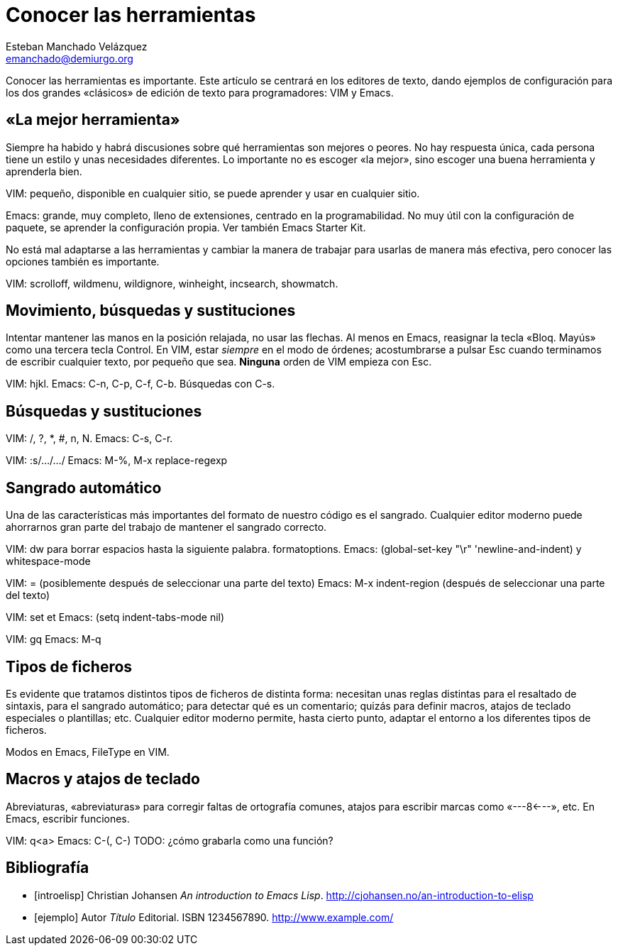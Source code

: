 Conocer las herramientas
========================
Esteban Manchado_Velázquez <emanchado@demiurgo.org>

Conocer las herramientas es importante. Este artículo se centrará en los
editores de texto, dando ejemplos de configuración para los dos grandes
«clásicos» de edición de texto para programadores: VIM y Emacs.


«La mejor herramienta»
----------------------
Siempre ha habido y habrá discusiones sobre qué herramientas son mejores o
peores. No hay respuesta única, cada persona tiene un estilo y unas necesidades
diferentes. Lo importante no es escoger «la mejor», sino escoger una buena
herramienta y aprenderla bien.

VIM: pequeño, disponible en cualquier sitio, se puede aprender y usar en
cualquier sitio.

Emacs: grande, muy completo, lleno de extensiones, centrado en la
programabilidad. No muy útil con la configuración de paquete, se aprender la
configuración propia. Ver también Emacs Starter Kit.

No está mal adaptarse a las herramientas y cambiar la manera de trabajar para
usarlas de manera más efectiva, pero conocer las opciones también es
importante.

VIM: scrolloff, wildmenu, wildignore, winheight, incsearch, showmatch.


Movimiento, búsquedas y sustituciones
-------------------------------------
Intentar mantener las manos en la posición relajada, no usar las flechas. Al
menos en Emacs, reasignar la tecla «Bloq. Mayús» como una tercera tecla
Control. En VIM, estar _siempre_ en el modo de órdenes; acostumbrarse a pulsar
Esc cuando terminamos de escribir cualquier texto, por pequeño que sea.
*Ninguna* orden de VIM empieza con Esc.

VIM: hjkl.
Emacs: C-n, C-p, C-f, C-b. Búsquedas con C-s.


Búsquedas y sustituciones
-------------------------
VIM: /, ?, *, #, n, N.
Emacs: C-s, C-r.

[Sustituciones]
VIM: :s/.../.../
Emacs: M-%, M-x replace-regexp


Sangrado automático
-------------------
Una de las características más importantes del formato de nuestro código es el
sangrado. Cualquier editor moderno puede ahorrarnos gran parte del trabajo
de mantener el sangrado correcto.

VIM: dw para borrar espacios hasta la siguiente palabra. formatoptions.
Emacs: (global-set-key "\r" 'newline-and-indent) y whitespace-mode

[Formatear código ya escrito]
VIM: = (posiblemente después de seleccionar una parte del texto)
Emacs: M-x indent-region (después de seleccionar una parte del texto)

[Hablar también de espacios y tabs]
VIM: set et
Emacs: (setq indent-tabs-mode nil)

[Para textos más normales, y comentarios]
VIM: gq
Emacs: M-q


Tipos de ficheros
-----------------
Es evidente que tratamos distintos tipos de ficheros de distinta forma:
necesitan unas reglas distintas para el resaltado de sintaxis, para el sangrado
automático; para detectar qué es un comentario; quizás para definir macros,
atajos de teclado especiales o plantillas; etc. Cualquier editor moderno
permite, hasta cierto punto, adaptar el entorno a los diferentes tipos de
ficheros.

Modos en Emacs, FileType en VIM.


Macros y atajos de teclado
--------------------------
Abreviaturas, «abreviaturas» para corregir faltas de ortografía comunes, atajos
para escribir marcas como «---8<---», etc. En Emacs, escribir funciones.

[Grabar macros para el momento]
VIM: q<a>
Emacs: C-(, C-) TODO: ¿cómo grabarla como una función?


[bibliography]
Bibliografía
------------
- [[[introelisp]]] Christian Johansen 'An introduction to Emacs Lisp'.
  http://cjohansen.no/an-introduction-to-elisp
- [[[ejemplo]]] Autor 'Título' Editorial. ISBN 1234567890.
  http://www.example.com/
